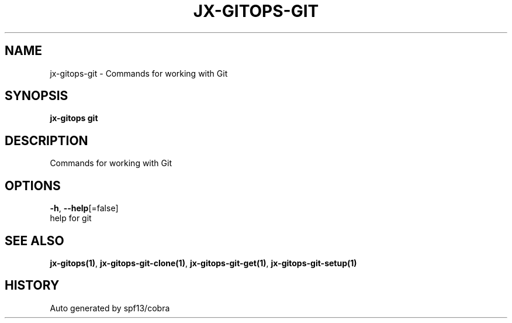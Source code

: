.TH "JX-GITOPS\-GIT" "1" "" "Auto generated by spf13/cobra" "" 
.nh
.ad l


.SH NAME
.PP
jx\-gitops\-git \- Commands for working with Git


.SH SYNOPSIS
.PP
\fBjx\-gitops git\fP


.SH DESCRIPTION
.PP
Commands for working with Git


.SH OPTIONS
.PP
\fB\-h\fP, \fB\-\-help\fP[=false]
    help for git


.SH SEE ALSO
.PP
\fBjx\-gitops(1)\fP, \fBjx\-gitops\-git\-clone(1)\fP, \fBjx\-gitops\-git\-get(1)\fP, \fBjx\-gitops\-git\-setup(1)\fP


.SH HISTORY
.PP
Auto generated by spf13/cobra
